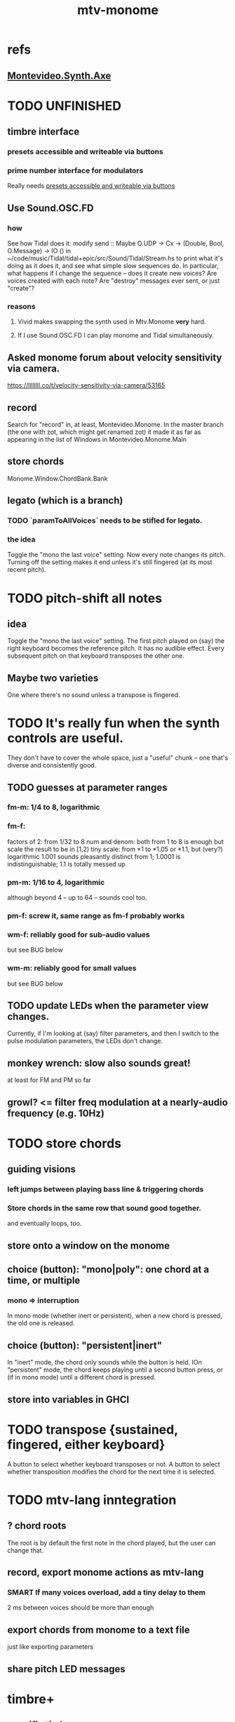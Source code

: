 :PROPERTIES:
:ID:       d118af57-a430-4ed5-81dc-8199677e39d8
:END:
#+title: mtv-monome
* refs
** [[id:b63e7d23-0866-4108-9975-0dbf16522c5d][Montevideo.Synth.Axe]]
* TODO UNFINISHED
** timbre interface
*** presets accessible and writeable via buttons
    :PROPERTIES:
    :ID:       38c5b604-3a86-499f-8db2-1315093bfee2
    :END:
*** prime number interface for modulators
    Really needs [[id:38c5b604-3a86-499f-8db2-1315093bfee2][presets accessible and writeable via buttons]]
** Use Sound.OSC.FD
*** how
    See how Tidal does it:
    modify
      send :: Maybe O.UDP -> Cx -> (Double, Bool, O.Message) -> IO ()
    in
      ~/code/music/Tidal/tidal+epic/src/Sound/Tidal/Stream.hs
    to print what it's doing as it does it,
    and see what simple slow sequences do.
    In particular, what happens if I change the sequence --
    does it create new voices? Are voices created with each note?
    Are "destroy" messages ever sent, or just "create"?
*** reasons
**** Vivid makes swapping the synth used in Mtv.Monome *very* hard.
**** If I use Sound.OSC.FD I can play monome and Tidal simultaneously.
** Asked monome forum about velocity sensitivity via camera.
   https://llllllll.co/t/velocity-sensitivity-via-camera/53165
** record
   Search for "record" in, at least, Montevideo.Monome.
   In the master branch (the one with zot, which might get renamed zot)
   it made it as far as appearing in the list of Windows in
   Montevideo.Monome.Main
** store chords
   Monome.Window.ChordBank.Bank
** legato (which is a branch)
*** TODO `paramToAllVoices` needs to be stifled for legato.
*** the idea
    Toggle the "mono the last voice" setting.
    Now every note changes its pitch.
    Turning off the setting makes it end unless it's still fingered
    (at its most recent pitch).
* TODO pitch-shift all notes
** idea
   Toggle the "mono the last voice" setting.
   The first pitch played on (say) the right keyboard
   becomes the reference pitch. It has no audible effect.
   Every subsequent pitch on that keyboard transposes the other one.
** Maybe two varieties
   One where there's no sound unless a transpose is fingered.
* TODO It's really fun when the synth controls are useful.
  They don't have to cover the whole space, just a "useful" chunk --
  one that's diverse and consistently good.
** TODO guesses at parameter ranges
*** fm-m: 1/4 to 8, logarithmic
*** fm-f:
    factors of 2: from 1/32 to 8
    num and denom: both from 1 to 8 is enough
      but scale the result to be in [1,2)
    tiny scale: from *1 to *1.05 or *1.1, but (very?) logarithmic
      1.001 sounds pleasantly distinct from 1;
      1.0001 is indistinguishable;
      1.1 is totally messed up
*** pm-m: 1/16 to 4, logarithmic
    although beyond 4 -- up to 64 -- sounds cool too.
*** pm-f: screw it, same range as fm-f probably works
*** wm-f: reliably good for sub-audio values
    but see BUG below
*** wm-m: reliably good for small values
    but see BUG below
** TODO update LEDs when the parameter view changes.
   Currently, if I'm looking at (say) filter parameters,
   and then I switch to the pulse modulation parameters,
   the LEDs don't change.
** monkey wrench: slow also sounds great!
   at least for FM and PM so far
** growl? <= filter freq modulation at a nearly-audio frequency (e.g. 10Hz)
* TODO store chords
** guiding visions
*** left jumps between playing bass line & triggering chords
*** Store chords in the same row that sound good together.
and eventually loops, too.
** store onto a window on the monome
** choice (button): "mono|poly": one chord at a time, or multiple
*** mono => interruption
 In mono mode (whether inert or persistent),
 when a new chord is pressed, the old one is released.
** choice (button): "persistent|inert"
In "inert" mode, the chord only sounds while the button is held.
IOn "persistent" mode, the chord keeps playing until a second button press,
  or (if in mono mode) until a different chord is pressed.
** store into variables in GHCI
* TODO transpose {sustained, fingered, either keyboard}
  A button to select whether keyboard transposes or not.
  A button to select whether transposition modifies the chord
  for the next time it is selected.
* TODO mtv-lang inntegration
** ? chord roots
   The root is by default the first note in the chord played,
   but the user can change that.
** record, export monome actions as mtv-lang
*** SMART If many voices overload, add a tiny delay to them
    2 ms between voices should be more than enough
** export chords from monome to a text file
   just like exporting parameters
** share pitch LED messages
* timbre+
** specific timbres
*** effects bus, esp. mono distortion
    Esp. good with two keyboards.
    See Montevideo.Synth.Distortion for a demo.
    It's one of the FAQ items at https://vivid-synth.com/
*** bughunt: pops
    https://mail.google.com/mail/u/0/#inbox/KtbxLxgBwGbhSsLmhwLJDvkBLTDgkKdpvq
**** slowly eliminate pieces of your synth until you no longer hear the pop
**** Scott wrote a problem detector in SC
https://mail.google.com/mail/u/0/#inbox/KtbxLxgBwGbhSsLmhwLJDvkBLTDgkKdpvq
**** AM and RM can create low sidebands that manifest as DC
**** Try LeakDC at the end of the signal chain
I tried it before and after each filter (that's four leakDCs at once)
and it didn't make any perceptible change.
*** vibrato
*** parameter ranges
**** TODO expand kinds of ranges
***** Log + 0
      e.g. for amplitude
***** Log + 0 and symmetric across zero
      e.g. for pitch shift
**** TODO save LED arrangements for each group
**** TODO randomize
***** a subset of all parameters
*** Zot
**** PITFALL Don't worry about changing Zot until experiments are easy.
     That is, until I can change parameters with the monome and save settings.
**** fm
***** All filters cause pops, the HPF less so.
      I've only heard them at the start of a note.
***** fm-f ~ 1/4 => craziness
***** Log is good for fm-f
 negative is meaningless, and 0 is unnecessary if fm-m can be 0
***** fm-m needs multiple ranges
****** tiny fm-m values are good for vibrato
 and they should indeed be scaled to frequency
***** slight changes in the phase of wm relative to aPulse matter
***** pm-f harmonicity is important
 Factors in the denominator appear to create subharmonics.
 Near-harmonicity creates phasing.
 Inharmonicity in pm-f leads to strong perceived inharmonicity.
***** pm-m is smooth (harmonics don't matter)
***** harmonicity in wm-f matters
***** big (e.g. > 0.01) fm-m sounds silly when fm-f is sub-audio
***** DONE wm-m does not need to be negative or bigger than 0.5
 assuming I'm not interested in clipping effects,
 since w is bound to [0,1].
***** DONE pm-m can be bigger than 1 usefully
***** DONE w can be in [0.5,1]
 The other half sounds the same,
 at least barring interactions with other sections of the synth.
***** DONE audio-rate fm for the pulse wave kinda sucks
 It's almost always very inharmonic, and noisy to boot.
**** change the filters
 The default lpf, hpf, bpf only seem to do harm.
**** fm-b seems to do nothing
**** more parameters
***** an elasticity for the frequency-scaled parameters
****** the idea
 Suppose to multiply by frequency = "log".
 Suppose to ignore frequency = "const".
 Then there's a spectrum in between those, and beyond "log".
****** math
 exp $ (log $ f/400) * n

 Input = f (in Hz).
 "Middle pitch" = 400 (Hz).
 "Elasticity" = n.

 n = 0 => Ignoring f (elasticity 0)
 n = 1 => Scaling by the change in f (elasticity 1)
 n = 1/2 => Elasticity 1/2
***** Vibrato, separate from FM.
 Not or barely tied to frequency.
***** Tap the signal chain at multiple places.
 So far, the end is very different from the beginning,
 and tapping right after the filters before the limiter can cause shrieks.
***** Envelopes.
***** Mono effects for poly voices.
*** precision
**** zoom in on a parameter
  using multiple rows to set it precisely
**** add a factor to the numerator or denominator of a parameter
**** numeric keypad-ish interface
** tone bank on Monome_128
** momentary parameter changes
   operative only while a button is held
** meta-parameters
* separate "ensemble" (group of voices) controls
** For the two monomes, for the sustained pitches.
** Separate timbre, transpose, maybe sustain.
* *MORE*, less important
** smoothed piano-style glissando
*** algorithm
**** Press n pitches. Store them.
 Store them by pressing one end of the gliss row.
 Then take your finger off the gliss row.
 The next time you touch that button you'll be starting the gliss.
**** Press n more. The first group continues to sound.
**** Gliss piano-style across the row of buttons.
 The direction of gliss doesn't have to coincide with the pitch change.
**** Smooth all pitch transitions
 e.g. with an LPF
**** Compute a velocity, and then update it with each new button.
**** KEY: Project the velocity forward in time.
 Use SC's "lag" filter.
 When button 2 (of say 16) in the gliss row is triggered,
 compute the difference between the time that one was triggered
 and the time the first one was.
 Double that time and add it to the time the first was triggered.
 That's the time the third should be reached if speed is constant.
 Send that instruction.
 Keep doing that for each new button.
*** Complication: The last button need not actually be touched.
It will be reached via projection anyway.
When it is touched, should the pitch abruptly jump to the goal?
** optimal sustain button placement
*** 2 positions
    one up near the pinky, the other down near the thumb
*** different for the two hands
** "retrigger" button
   Press that to trigger (another of) the most recent pitch.
** flash the anchor
** reset buttons
** make pitchsets available on a per-degree basis
** fixed timbre change across the board
   higher tones are harsher
   rightward tones are (warblier?)
** use tmux or Brick to show multiple GHCIs at once
   each for a different kind of display
* add "replace" to the sustain buttons
  Replace the touched note (only one) with the next (only one),
  in whichever direction is nearest.
* add optional flashing guide lights to some tunings
** the idea
   For instance, in a tuning in which 7:4 is far but others are close, mark each note's 7th harmonic with a flashing guide light.
** A nuance: Might need it on both sides.
   Continuing the exmaple in which 7:4 is far from the other harmonics,
   in order to easily see not just each note's 7:4, but also its 8:7,
   one might need to draw them both.
   However, for some tunings the 7:4 is so close to the 8:7
   that this would be unnecessary (and potentially confusing).
* fix default freq in moop
-- TODO: This previously depended on the base frequency in
-- Montevideo.Monome.Config.Mtv, but that creates a cyclic project dependency
-- (synth -> monome -> synth).
-- Instead, make the default frequency a parameter of this function.
* ? BUG ? wm (and maybe others) create special notes
  where there is almost no adudible modulation happening.
  Adjacent pitches sound very chaotic by comparison.
  It doesn't depend on wm-m, just wm-f.
  I suspect it happens when the frequency of modulation is near the frequency of the pitch itself.
* BEWARE: Am I incurring tehnical debt?
* BUG: can erase notes visually
  fingered (not sustained) on the other monome.
* separate octave buttons, but otherwise shift together
* sustain together
* separate timbre on the two monomes
* things that cause attack errors (alone)
  none of the first thre ms (pm, wm, fm)
  rm (but not am)
  hpf + hpf-m
  lpf + lpf-m
  bpf + bpf-m
* TODO nested windows
** solution!
   https://www.reddit.com/r/haskell/comments/j4kfye/adding_windows_to_my_app_makes_my_data_not_a_tree/g7kjlnq/?utm_source=reddit&utm_medium=web2x&context=3
*** asking Reddit
    https://www.reddit.com/r/haskell/comments/j4kfye/adding_windows_to_my_app_makes_my_data_not_a_tree/
** Non-tree data?
*** solution ? give each window the name of its corresponding object (e.g. 'Keyboard 1')
** a Keyboard's windows can be on more than one monome
   e.g. its timbre window is probably on the 128
** each Keyboard should have its own timbre, shift
* TODO drum pads
  with timbre saveable on a per-pad basis
* TODO major conceptual changes to existing code
** record monome state, redraw the whole monome periodically
*** why
Dropped messages to LEDs stop being a (hypothetical) problem.
Shading on both monomes becomes easier.
** don't compute diffs (for SC or monomes) manually
Would require recording both states.
This would be more CPU work, although no more work for SC or the monome.
* TODO clean
** _stKeyboards: populate automatically
 It's inferrable from _stWindowLayers:
 Every MonomeId for which one of the windows is a Keyboard.
** LedBecause: don't distinguish between keys and sustain
 just use VoiceId
** unify the handlers for JI and Keyboard
** add tests
* TODO bugs
** TODO sometimes an off instruction is not delivered
   When this happens, check to see if the voice id is still in the St.
** probably harmless: threadwait error
*** Whenever I quit, I get this error message.
    <interactive>: threadWait: invalid argument (Bad file descriptor)
*** It's extremely old. Probably harmless?
* TODO overdub with LED guidance
  alternatives?
** "manually": store LED patterns on buttons
   and push the appropriate button whenever that chord plays.
** "synchronized": have mtv-lang play the LED pattern in time to the DAW
   Start the DAW, listen, start an mtv-lang LED pattern at the appropriate time.
** "bastard": send messages from the DAW, to (Haskell, to) the monome
   Would be awesome but I don't know how,
   and encoding LED patterns in the DAW would surely be ugly.
* add tests
** the new handlers (ParamGroup and ParamVal)
** lots of things in Monome.Main
** test multiple handlers
*** hold 2 notes, press sustain, shift, release one of them
*** hold 2 notes, press sustain, shift, release one of them, release sustain
*** hold a note, shift, press another note, press sustain
*** hold a note, shift, press another note, press sustain, release them
* speed, if it becomes an issue
** What if I just send a 31-tuple every time?
   If messaging between Vivid and SC is a bottleneck, this might speed that up.
* handy references
** [[id:062d9fcc-128a-411a-b5c0-d792c47dedab][Supercollider (software, audio)]]
** the voice_jit or jit_test branches
   are in the old monome/ repo.
